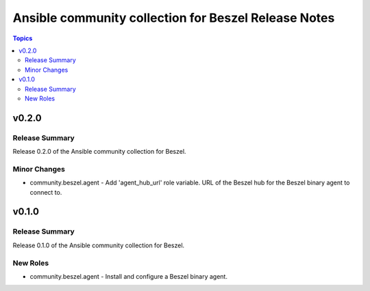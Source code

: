 =====================================================
Ansible community collection for Beszel Release Notes
=====================================================

.. contents:: Topics

v0.2.0
======

Release Summary
---------------

Release 0.2.0 of the Ansible community collection for Beszel.

Minor Changes
-------------

- community.beszel.agent - Add 'agent_hub_url' role variable. URL of the Beszel hub for the Beszel binary agent to connect to.

v0.1.0
======

Release Summary
---------------

Release 0.1.0 of the Ansible community collection for Beszel.

New Roles
---------

- community.beszel.agent - Install and configure a Beszel binary agent.
